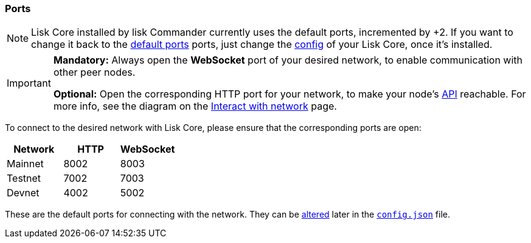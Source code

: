 === Ports

[NOTE]
====
Lisk Core installed by lisk Commander currently uses the default ports, incremented by +2.
If you want to change it back to the <<_open-the-necessary-ports, default ports>> ports, just change the xref:configuration.adoc[config] of your Lisk Core, once it’s installed.
====

[IMPORTANT]
====
*Mandatory:* Always open the *WebSocket* port of your desired network, to enable communication with other peer nodes.

*Optional:* Open the corresponding HTTP port for your network, to make your node’s https://lisk.io/documentation/lisk-core/api[API] reachable.
For more info, see the diagram on the xref:getting-started/interact-with-network.adoc[Interact with network] page.
====

To connect to the desired network with Lisk Core, please ensure that the corresponding ports are open:

[options="header",]
|===
|Network |HTTP |WebSocket
|Mainnet |8002 |8003
|Testnet |7002 |7003
|Devnet |4002 |5002
|===

These are the default ports for connecting with the network.
They can be xref:configuration.adoc[altered] later in the xref:configuration.adoc#_structure[`config.json`] file.
